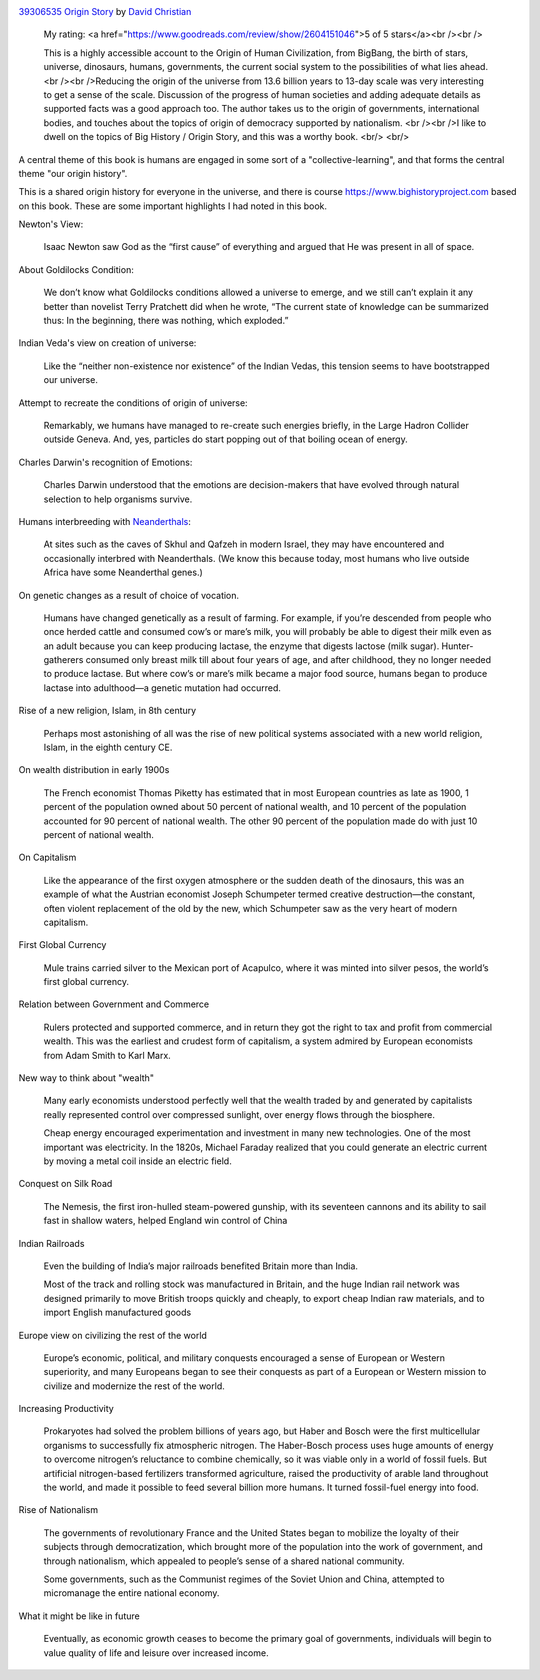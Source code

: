 .. title: Book Review - Origin Story: A Big History of Everything
.. slug: book-review-origin-story-a-big-history-of-everything
.. date: 2019-05-25 07:48:03 UTC-07:00
.. tags: 
.. category: 
.. link: 
.. description: 
.. type: text


.. image:: https://images.gr-assets.com/books/1521301284m/39306535.jpg
   :alt: 39306535 Origin Story
   :target: https://www.goodreads.com/book/show/39306535-origin-story
   :align: left
   :width: 98px


`39306535 Origin Story <https://www.goodreads.com/book/show/39306535-origin-story>`_ by `David Christian <https://www.goodreads.com/author/show/81809.David_Christian>`_







    My rating: <a href="https://www.goodreads.com/review/show/2604151046">5 of 5 stars</a><br /><br />

    This is a highly accessible account to the Origin of Human Civilization, from BigBang, the birth of stars, universe, dinosaurs, humans, governments, the current social system to the possibilities of what lies ahead. <br /><br />Reducing the origin of the universe from 13.6 billion years to 13-day scale was very interesting to get a sense of the scale. Discussion of the progress of human societies and adding adequate details as supported facts was a good approach too. The author takes us to the origin of governments, international bodies, and touches about the topics of origin of democracy supported by nationalism. <br /><br />I like to dwell on the topics of Big History / Origin Story, and this was a worthy book.
    <br/> <br/>


A central theme of this book is humans are engaged in some sort of a  "collective-learning", and that forms the central theme "our origin history".

This is a shared origin history for everyone in the universe, and there is course https://www.bighistoryproject.com based on this book.
These are some important highlights I had noted in this book.

Newton's View:

    Isaac Newton saw God as the “first cause” of everything and argued that He was present in all of space.


About Goldilocks Condition:


    We don’t know what Goldilocks conditions allowed a universe to emerge, and we still can’t explain it any better than novelist Terry Pratchett did when he wrote, “The current state of knowledge can be summarized thus: In the beginning, there was nothing, which exploded.”

Indian Veda's view on creation of universe:

    Like the “neither non-existence nor existence” of the Indian Vedas, this tension seems to have bootstrapped our universe.

Attempt to recreate the conditions of origin of universe:

    Remarkably, we humans have managed to re-create such energies briefly, in the Large Hadron Collider outside Geneva. And, yes, particles do start popping out of that boiling ocean of energy.

Charles Darwin's recognition of Emotions:

    Charles Darwin understood that the emotions are decision-makers that have evolved through natural selection to help organisms survive.


Humans interbreeding with `Neanderthals`_:

    At sites such as the caves of Skhul and Qafzeh in modern Israel, they may have encountered and occasionally interbred with Neanderthals. (We know this because today, most humans who live outside Africa have some Neanderthal genes.)

.. _Neanderthals: https://en.wikipedia.org/wiki/Neanderthal


On genetic changes as a result of choice of vocation.

    Humans have changed genetically as a result of farming. For example, if you’re descended from people who once herded cattle and consumed cow’s or mare’s milk, you will probably be able to digest their milk even as an adult because you can keep producing lactase, the enzyme that digests lactose (milk sugar). Hunter-gatherers consumed only breast milk till about four years of age, and after childhood, they no longer needed to produce lactase. But where cow’s or mare’s milk became a major food source, humans began to produce lactase into adulthood—a genetic mutation had occurred.

Rise of a new religion, Islam, in 8th century

    Perhaps most astonishing of all was the rise of new political systems associated with a new world religion, Islam, in the eighth century CE.


On wealth distribution in early 1900s

    The French economist Thomas Piketty has estimated that in most European countries as late as 1900, 1 percent of the population owned about 50 percent of national wealth, and 10 percent of the population accounted for 90 percent of national wealth. The other 90 percent of the population made do with just 10 percent of national wealth.


On Capitalism

    Like the appearance of the first oxygen atmosphere or the sudden death of the dinosaurs, this was an example of what the Austrian economist Joseph Schumpeter termed creative destruction—the constant, often violent replacement of the old by the new, which Schumpeter saw as the very heart of modern capitalism.


First Global Currency

    Mule trains carried silver to the Mexican port of Acapulco, where it was minted into silver pesos, the world’s first global currency.


Relation between Government and Commerce

    Rulers protected and supported commerce, and in return they got the right to tax and profit from commercial wealth. This was the earliest and crudest form of capitalism, a system admired by European economists from Adam Smith to Karl Marx.

New way to think about "wealth"

    Many early economists understood perfectly well that the wealth traded by and generated by capitalists really represented control over compressed sunlight, over energy flows through the biosphere.

    Cheap energy encouraged experimentation and investment in many new technologies. One of the most important was electricity. In the 1820s, Michael Faraday realized that you could generate an electric current by moving a metal coil inside an electric field.

Conquest on Silk Road

    The Nemesis, the first iron-hulled steam-powered gunship, with its seventeen cannons and its ability to sail fast in shallow waters, helped England win control of China


Indian Railroads

    Even the building of India’s major railroads benefited Britain more than India.

    Most of the track and rolling stock was manufactured in Britain, and the huge Indian rail network was designed primarily to move British troops quickly and cheaply, to export cheap Indian raw materials, and to import English manufactured goods


Europe view on civilizing the rest of the world

    Europe’s economic, political, and military conquests encouraged a sense of European or Western superiority, and many Europeans began to see their conquests as part of a European or Western mission to civilize and modernize the rest of the world.

Increasing Productivity

    Prokaryotes had solved the problem billions of years ago, but Haber and Bosch were the first multicellular organisms to successfully fix atmospheric nitrogen. The Haber-Bosch process uses huge amounts of energy to overcome nitrogen’s reluctance to combine chemically, so it was viable only in a world of fossil fuels. But artificial nitrogen-based fertilizers transformed agriculture, raised the productivity of arable land throughout the world, and made it possible to feed several billion more humans. It turned fossil-fuel energy into food.


Rise of Nationalism

    The governments of revolutionary France and the United States began to mobilize the loyalty of their subjects through democratization, which brought more of the population into the work of government, and through nationalism, which appealed to people’s sense of a shared national community.

    Some governments, such as the Communist regimes of the Soviet Union and China, attempted to micromanage the entire national economy.

What it might be like in future

    Eventually, as economic growth ceases to become the primary goal of governments, individuals will begin to value quality of life and leisure over increased income.
